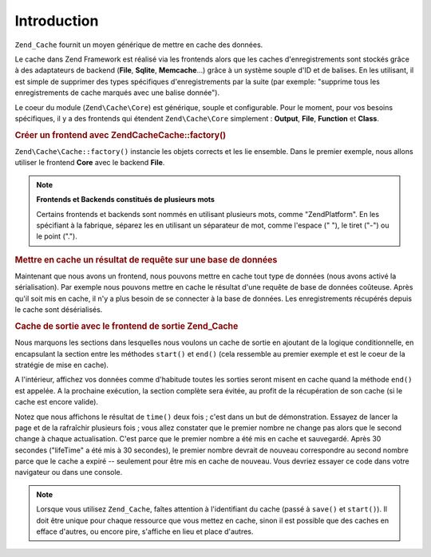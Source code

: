 .. EN-Revision: none
.. _zend.cache.introduction:

Introduction
============

``Zend_Cache`` fournit un moyen générique de mettre en cache des données.

Le cache dans Zend Framework est réalisé via les frontends alors que les caches d'enregistrements sont stockés
grâce à des adaptateurs de backend (**File**, **Sqlite**, **Memcache**...) grâce à un système souple d'ID et
de balises. En les utilisant, il est simple de supprimer des types spécifiques d'enregistrements par la suite (par
exemple: "supprime tous les enregistrements de cache marqués avec une balise donnée").

Le coeur du module (``Zend\Cache\Core``) est générique, souple et configurable. Pour le moment, pour vos besoins
spécifiques, il y a des frontends qui étendent ``Zend\Cache\Core`` simplement : **Output**, **File**,
**Function** et **Class**.

.. _zend.cache.introduction.example-1:

.. rubric:: Créer un frontend avec Zend\Cache\Cache::factory()

``Zend\Cache\Cache::factory()`` instancie les objets corrects et les lie ensemble. Dans le premier exemple, nous allons
utiliser le frontend **Core** avec le backend **File**.

.. code-block:: php
   :linenos:

   $frontendOptions = array(
      'lifetime' => 7200, // temps de vie du cache de 2 heures
      'automatic_serialization' => true
   );

   $backendOptions = array(
       // Répertoire où stocker les fichiers de cache
       'cache_dir' => './tmp/'
   );

   // créer un objet Zend\Cache\Core
   $cache = Zend\Cache\Cache::factory('Core',
                                'File',
                                $frontendOptions,
                                $backendOptions);

.. note::

   **Frontends et Backends constitués de plusieurs mots**

   Certains frontends et backends sont nommés en utilisant plusieurs mots, comme "ZendPlatform". En les
   spécifiant à la fabrique, séparez les en utilisant un séparateur de mot, comme l'espace (" "), le tiret
   ("-") ou le point (".").

.. _zend.cache.introduction.example-2:

.. rubric:: Mettre en cache un résultat de requête sur une base de données

Maintenant que nous avons un frontend, nous pouvons mettre en cache tout type de données (nous avons activé la
sérialisation). Par exemple nous pouvons mettre en cache le résultat d'une requête de base de données
coûteuse. Après qu'il soit mis en cache, il n'y a plus besoin de se connecter à la base de données. Les
enregistrements récupérés depuis le cache sont désérialisés.

.. code-block:: php
   :linenos:

   // $cache initialisé dans l'exemple précédent

   // on regarde si un cache existe déjà
   if(!$result = $cache->load('myresult')) {

       // le cache est manquant, connexion à la base de données
       $db = Zend\Db\Db::factory( [...] );

       $result = $db->fetchAll('SELECT * FROM grosse_table');

       $cache->save($result, 'myresult');

   } else {

       // il y a un cache
       echo "Ceci est issu du cache !\n\n";

   }

   print_r($result);

.. _zend.cache.introduction.example-3:

.. rubric:: Cache de sortie avec le frontend de sortie Zend_Cache

Nous marquons les sections dans lesquelles nous voulons un cache de sortie en ajoutant de la logique
conditionnelle, en encapsulant la section entre les méthodes ``start()`` et ``end()`` (cela ressemble au premier
exemple et est le coeur de la stratégie de mise en cache).

A l'intérieur, affichez vos données comme d'habitude toutes les sorties seront misent en cache quand la méthode
``end()`` est appelée. A la prochaine exécution, la section complète sera évitée, au profit de la
récupération de son cache (si le cache est encore valide).

.. code-block:: php
   :linenos:

   $frontendOptions = array(
       // temps de vue du cache de 30 secondes
       'lifetime' => 30,
       // par défaut
       'automatic_serialization' => false
   );

   $backendOptions = array('cache_dir' => './tmp/');

   $cache = Zend\Cache\Cache::factory('Output',
                                'File',
                                $frontendOptions,
                                $backendOptions);

   // nous passons un identifiant unique de la méthode start()
   if(!$cache->start('mypage')) {
       // affichage

       echo 'Hello world! ';
       echo 'Ceci est issu du cache('.time().') ';

       // la sortie est sauvegardée est envoyé au navigateur
       $cache->end();
   }

   echo "Ceci n' jamais mis en cache (" . time() . ").";

Notez que nous affichons le résultat de ``time()`` deux fois ; c'est dans un but de démonstration. Essayez de
lancer la page et de la rafraîchir plusieurs fois ; vous allez constater que le premier nombre ne change pas
alors que le second change à chaque actualisation. C'est parce que le premier nombre a été mis en cache et
sauvegardé. Après 30 secondes ("lifeTime" a été mis à 30 secondes), le premier nombre devrait de nouveau
correspondre au second nombre parce que le cache a expiré -- seulement pour être mis en cache de nouveau. Vous
devriez essayer ce code dans votre navigateur ou dans une console.

.. note::

   Lorsque vous utilisez ``Zend_Cache``, faîtes attention à l'identifiant du cache (passé à ``save()`` et
   ``start()``). Il doit être unique pour chaque ressource que vous mettez en cache, sinon il est possible que des
   caches en efface d'autres, ou encore pire, s'affiche en lieu et place d'autres.


